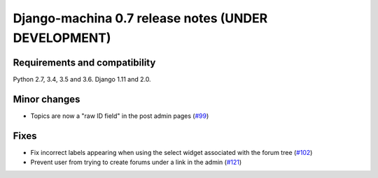 ####################################################
Django-machina 0.7 release notes (UNDER DEVELOPMENT)
####################################################

Requirements and compatibility
------------------------------

Python 2.7, 3.4, 3.5 and 3.6. Django 1.11 and 2.0.

Minor changes
-------------

* Topics are now a "raw ID field" in the post admin pages
  (`#99 <https://github.com/ellmetha/django-machina/pull/99>`_)

Fixes
-----

* Fix incorrect labels appearing when using the select widget associated with the forum tree
  (`#102 <https://github.com/ellmetha/django-machina/issues/102>`_)
* Prevent user from trying to create forums under a link in the admin
  (`#121 <https://github.com/ellmetha/django-machina/pull/121>`_)
